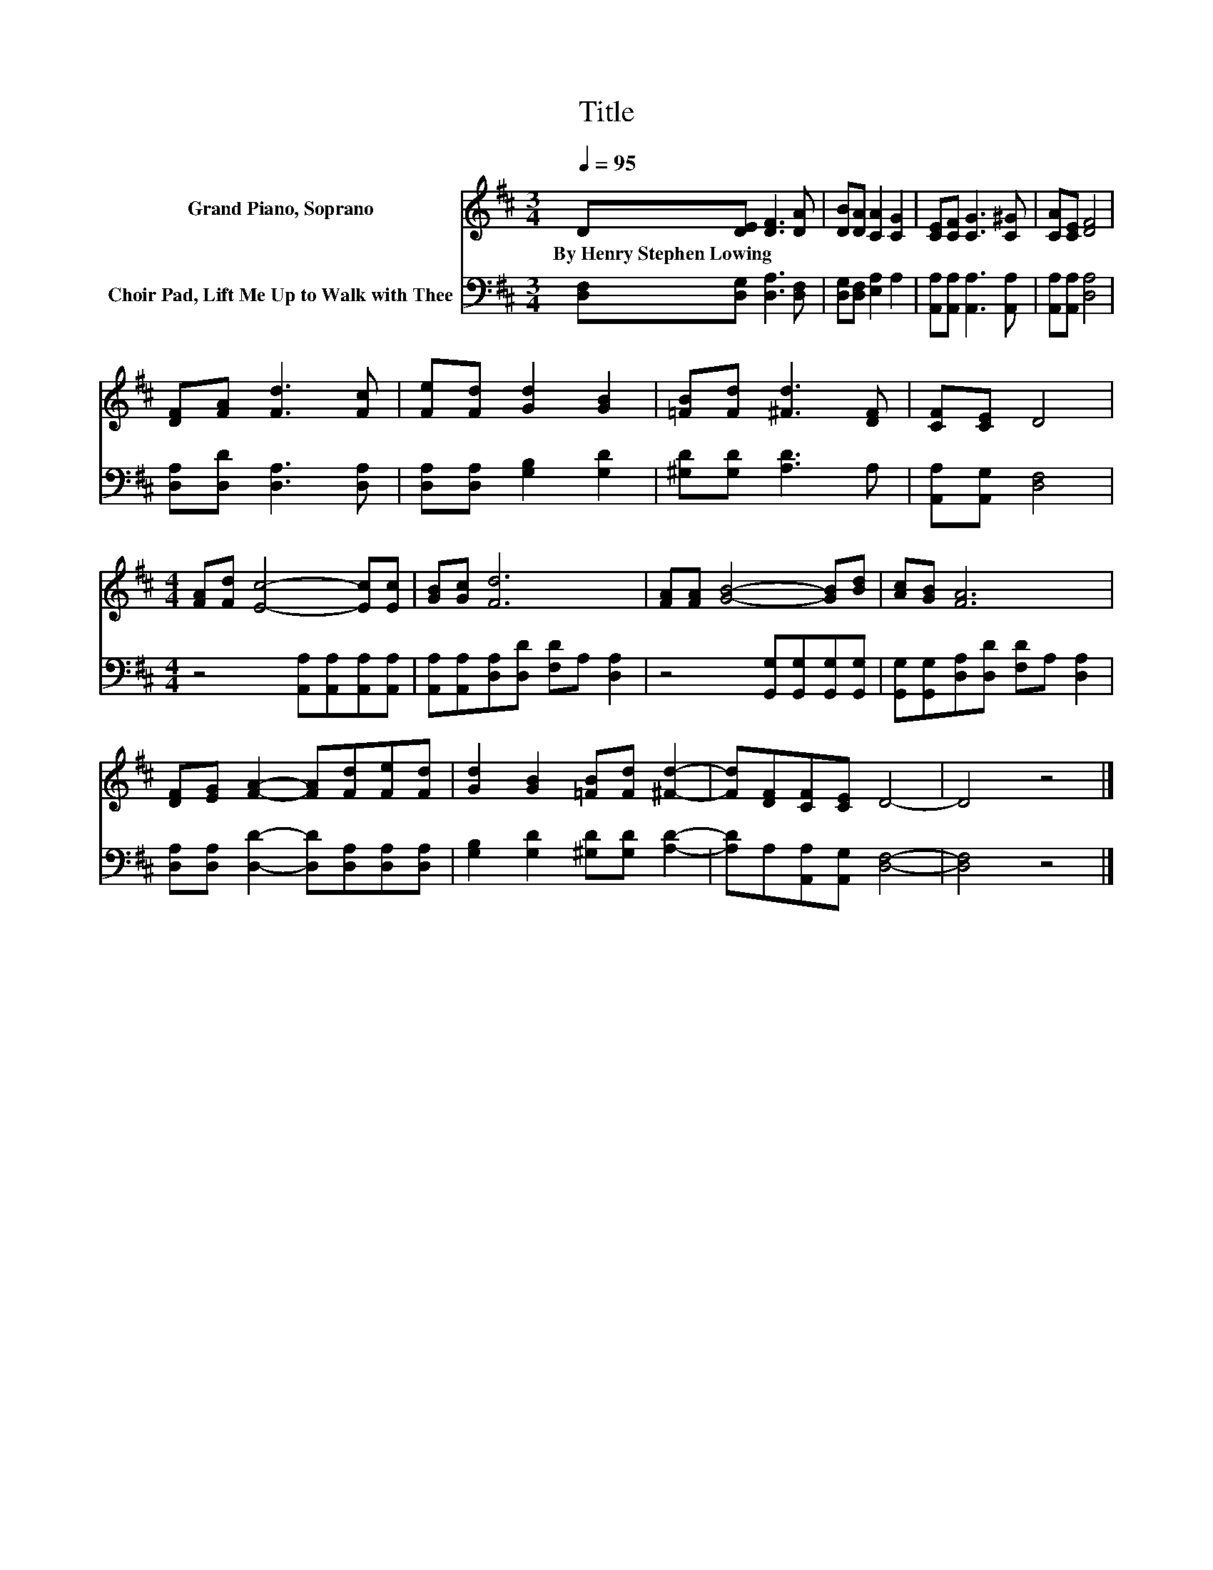 X:1
T:Title
%%score 1 2
L:1/8
Q:1/4=95
M:3/4
K:D
V:1 treble nm="Grand Piano, Soprano"
V:2 bass nm="Choir Pad, Lift Me Up to Walk with Thee"
V:1
 D[DE] [DF]3 [DA] | [DB][DA] [CA]2 [CG]2 | [CE][CF] [CG]3 [C^G] | [CA][CE] [DF]4 | %4
w: By~Henry~Stephen~Lowing * * *||||
 [DF][FA] [Fd]3 [Fc] | [Fe][Fd] [Gd]2 [GB]2 | [=FB][Fd] [^Fd]3 [DF] | [CF][CE] D4 | %8
w: ||||
[M:4/4] [FA][Fd] [Ec]4- [Ec][Ec] | [GB][Gc] [Fd]6 | [FA][FA] [GB]4- [GB][Bd] | [Ac][GB] [FA]6 | %12
w: ||||
 [DF][EG] [FA]2- [FA][Fd][Fe][Fd] | [Gd]2 [GB]2 [=FB][Fd] [^Fd]2- | [Fd][DF][CF][CE] D4- | D4 z4 |] %16
w: ||||
V:2
 [D,F,][D,G,] [D,A,]3 [D,F,] | [D,G,][D,F,] [E,A,]2 A,2 | [A,,A,][A,,A,] [A,,A,]3 [A,,A,] | %3
 [A,,A,][A,,A,] [D,A,]4 | [D,A,][D,D] [D,A,]3 [D,A,] | [D,A,][D,A,] [G,B,]2 [G,D]2 | %6
 [^G,D][G,D] [A,D]3 A, | [A,,A,][A,,G,] [D,F,]4 |[M:4/4] z4 [A,,A,][A,,A,][A,,A,][A,,A,] | %9
 [A,,A,][A,,A,][D,A,][D,D] [F,D]A, [D,A,]2 | z4 [G,,G,][G,,G,][G,,G,][G,,G,] | %11
 [G,,G,][G,,G,][D,A,][D,D] [F,D]A, [D,A,]2 | [D,A,][D,A,] [D,D]2- [D,D][D,A,][D,A,][D,A,] | %13
 [G,B,]2 [G,D]2 [^G,D][G,D] [A,D]2- | [A,D]A,[A,,A,][A,,G,] [D,F,]4- | [D,F,]4 z4 |] %16

